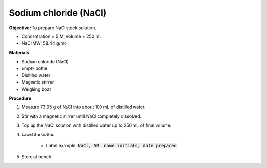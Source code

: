 .. _nacl:

Sodium chloride (NaCl)
======================

**Objective:** To prepare NaCl stock solution.  

* Concentration = 5 M, Volume = 250 mL.
* NaCl MW: 58.44 g/mol

**Materials**

* Sodium chloride (NaCl) 
* Empty bottle
* Disitlled water
* Magnetic stirrer 
* Weighing boat 

**Procedure**

#. Measure 73.05 g of NaCl into about 100 mL of distilled water. 
#. Stir with a magnetic stirrer until NaCl completely dissolved. 
#. Top up the NaCl solution with distilled water up to 250 mL of final volume. 
#. Label the bottle. 

    * Label example: :code:`NaCl, 5M, name initials, date prepared`

#. Store at bench. 